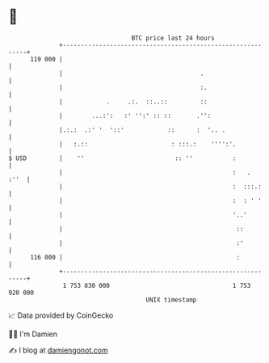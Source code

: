 * 👋

#+begin_example
                                     BTC price last 24 hours                    
                 +------------------------------------------------------------+ 
         119 000 |                                                            | 
                 |                                      .                     | 
                 |                                      :.                    | 
                 |            .     .:.  ::..::         ::                    | 
                 |        ...:':   :' '':' :: ::       .'':                   | 
                 |.:.:  .:' '  '::'            ::      :  '.. .               | 
                 |   :.::                       : :::.:    '''':'.            | 
   $ USD         |    ''                         :: ''           :            | 
                 |                                               :   .   :''  | 
                 |                                               :  :::.:     | 
                 |                                               :  : ' '     | 
                 |                                               '..'         | 
                 |                                                ::          | 
                 |                                                :'          | 
         116 000 |                                                :           | 
                 +------------------------------------------------------------+ 
                  1 753 830 000                                  1 753 920 000  
                                         UNIX timestamp                         
#+end_example
📈 Data provided by CoinGecko

🧑‍💻 I'm Damien

✍️ I blog at [[https://www.damiengonot.com][damiengonot.com]]
